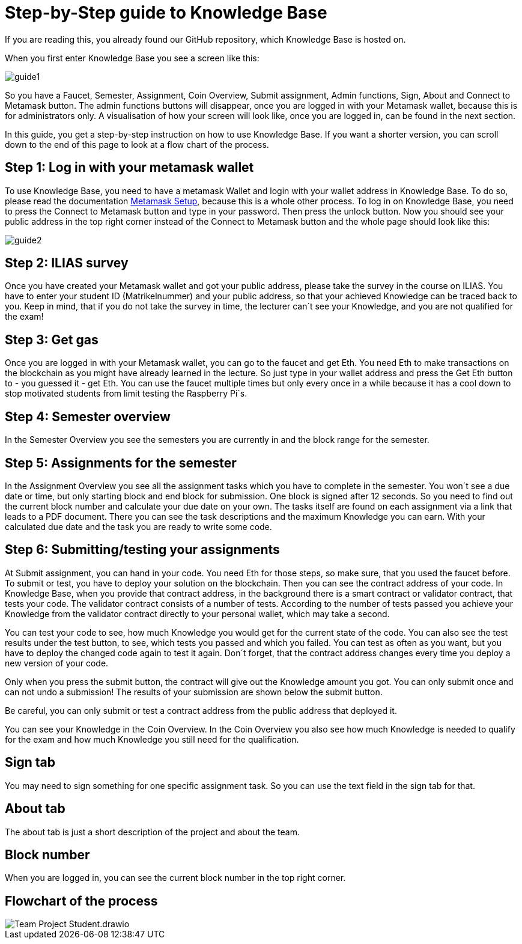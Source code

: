 = Step-by-Step guide to Knowledge Base

If you are reading this, you already found our GitHub repository, which Knowledge Base is hosted on.

When you first enter Knowledge Base you see a screen like this:

image::guide1.png[]

So you have a Faucet, Semester, Assignment, Coin Overview, Submit assignment, Admin functions, Sign, About and Connect to Metamask button.
The admin functions buttons will disappear, once you are logged in with your Metamask wallet, because this is for administrators only.
A visualisation of how your screen will look like, once you are logged in, can be found in the next section.

In this guide, you get a step-by-step instruction on how to use Knowledge Base. If you want a shorter version, you can scroll down to the end of this page to look at a flow chart of the process.

== Step 1: Log in with your metamask wallet

To use Knowledge Base, you need to have a metamask Wallet and login with your wallet address in Knowledge Base.
To do so, please read the documentation xref:metamask.adoc[Metamask Setup], because this is a whole other process.
To log in on Knowledge Base, you need to press the Connect to Metamask button and type in your password. Then press the unlock button.
Now you should see your public address in the top right corner instead of the Connect to Metamask button and the whole page should look like this:

image::guide2.png[]

== Step 2: ILIAS survey

Once you have created your Metamask wallet and got your public address, please take the survey in the course on ILIAS.
You have to enter your student ID (Matrikelnummer) and your public address, so that your achieved Knowledge can be traced back to you.
Keep in mind, that if you do not take the survey in time, the lecturer can´t see your Knowledge, and you are not qualified for the exam!

== Step 3: Get gas

Once you are logged in with your Metamask wallet, you can go to the faucet and get Eth.
You need Eth to make transactions on the blockchain as you might have already learned in the lecture.
So just type in your wallet address and press the Get Eth button to - you guessed it - get Eth.
You can use the faucet multiple times but only every once in a while because it has a cool down to stop motivated students from limit testing the Raspberry Pi´s.

== Step 4: Semester overview

In the Semester Overview you see the semesters you are currently in and the block range for the semester.

== Step 5: Assignments for the semester

In the Assignment Overview you see all the assignment tasks which you have to complete in the semester.
You won´t see a due date or time, but only starting block and end block for submission. One block is signed after 12 seconds.
So you need to find out the current block number and calculate your due date on your own.
The tasks itself are found on each assignment via a link that leads to a PDF document. There you can see the task descriptions and the maximum Knowledge you can earn.
With your calculated due date and the task you are ready to write some code.

== Step 6: Submitting/testing your assignments

At Submit assignment, you can hand in your code. You need Eth for those steps, so make sure, that you used the faucet before.
To submit or test, you have to deploy your solution on the blockchain. Then you can see the contract address of your code.
In Knowledge Base, when you provide that contract address, in the background there is a smart contract or validator contract, that tests your code.
The validator contract consists of a number of tests. According to the number of tests passed you achieve your Knowledge from the validator contract directly to your personal wallet, which may take a second.

You can test your code to see, how much Knowledge you would get for the current state of the code.
You can also see the test results under the test button, to see, which tests you passed and which you failed.
You can test as often as you want, but you have to deploy the changed code again to test it again.
Don´t forget, that the contract address changes every time you deploy a new version of your code.

Only when you press the submit button, the contract will give out the Knowledge amount you got.
You can only submit once and can not undo a submission!
The results of your submission are shown below the submit button.

Be careful, you can only submit or test a contract address from the public address that deployed it.

You can see your Knowledge in the Coin Overview.
In the Coin Overview you also see how much Knowledge is needed to qualify for the exam and how much Knowledge you still need for the qualification.

== Sign tab

You may need to sign something for one specific assignment task.
So you can use the text field in the sign tab for that.

== About tab

The about tab is just a short description of the project and about the team.

== Block number

When you are logged in, you can see the current block number in the top right corner.

== Flowchart of the process

image::Team Project-Student.drawio.png[]
